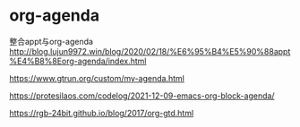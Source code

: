 * org-agenda


整合appt与org-agenda
  http://blog.lujun9972.win/blog/2020/02/18/%E6%95%B4%E5%90%88appt%E4%B8%8Eorg-agenda/index.html


  https://www.gtrun.org/custom/my-agenda.html


  https://protesilaos.com/codelog/2021-12-09-emacs-org-block-agenda/


  https://rgb-24bit.github.io/blog/2017/org-gtd.html
